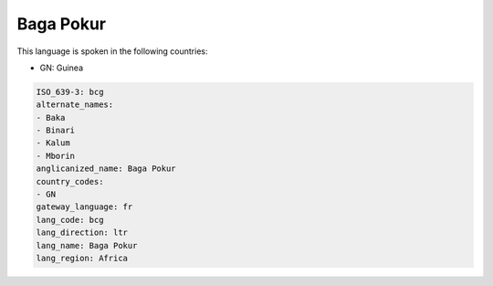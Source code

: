 .. _bcg:

Baga Pokur
==========

This language is spoken in the following countries:

* GN: Guinea

.. code-block:: yaml

    ISO_639-3: bcg
    alternate_names:
    - Baka
    - Binari
    - Kalum
    - Mborin
    anglicanized_name: Baga Pokur
    country_codes:
    - GN
    gateway_language: fr
    lang_code: bcg
    lang_direction: ltr
    lang_name: Baga Pokur
    lang_region: Africa
    
